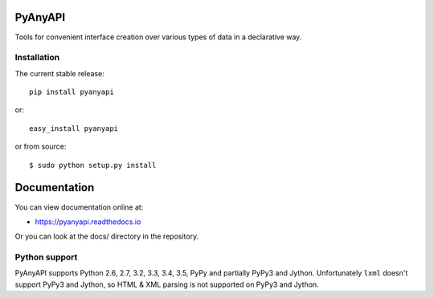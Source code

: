PyAnyAPI
========

Tools for convenient interface creation over various types of data in
a declarative way.

.. image:: https://travis-ci.org/Stranger6667/pyanyapi.svg?branch=master
   :target: https://travis-ci.org/Stranger6667/pyanyapi
   :alt: Build Status

.. image:: https://codecov.io/github/Stranger6667/pyanyapi/coverage.svg?branch=master
   :target: https://codecov.io/github/Stranger6667/pyanyapi?branch=master
   :alt: Coverage Status

.. image:: https://readthedocs.org/projects/pyanyapi/badge/?version=latest
   :target: http://pyanyapi.readthedocs.io/en/latest/?badge=latest
   :alt: Documentation Status

Installation
------------

The current stable release:

::

    pip install pyanyapi

or:

::

    easy_install pyanyapi

or from source:

::

    $ sudo python setup.py install

Documentation
=============

You can view documentation online at:

- https://pyanyapi.readthedocs.io

Or you can look at the docs/ directory in the repository.

Python support
--------------

PyAnyAPI supports Python 2.6, 2.7, 3.2, 3.3, 3.4, 3.5, PyPy and partially PyPy3 and Jython.
Unfortunately ``lxml`` doesn't support PyPy3 and Jython, so HTML & XML parsing is not supported on PyPy3 and Jython.
